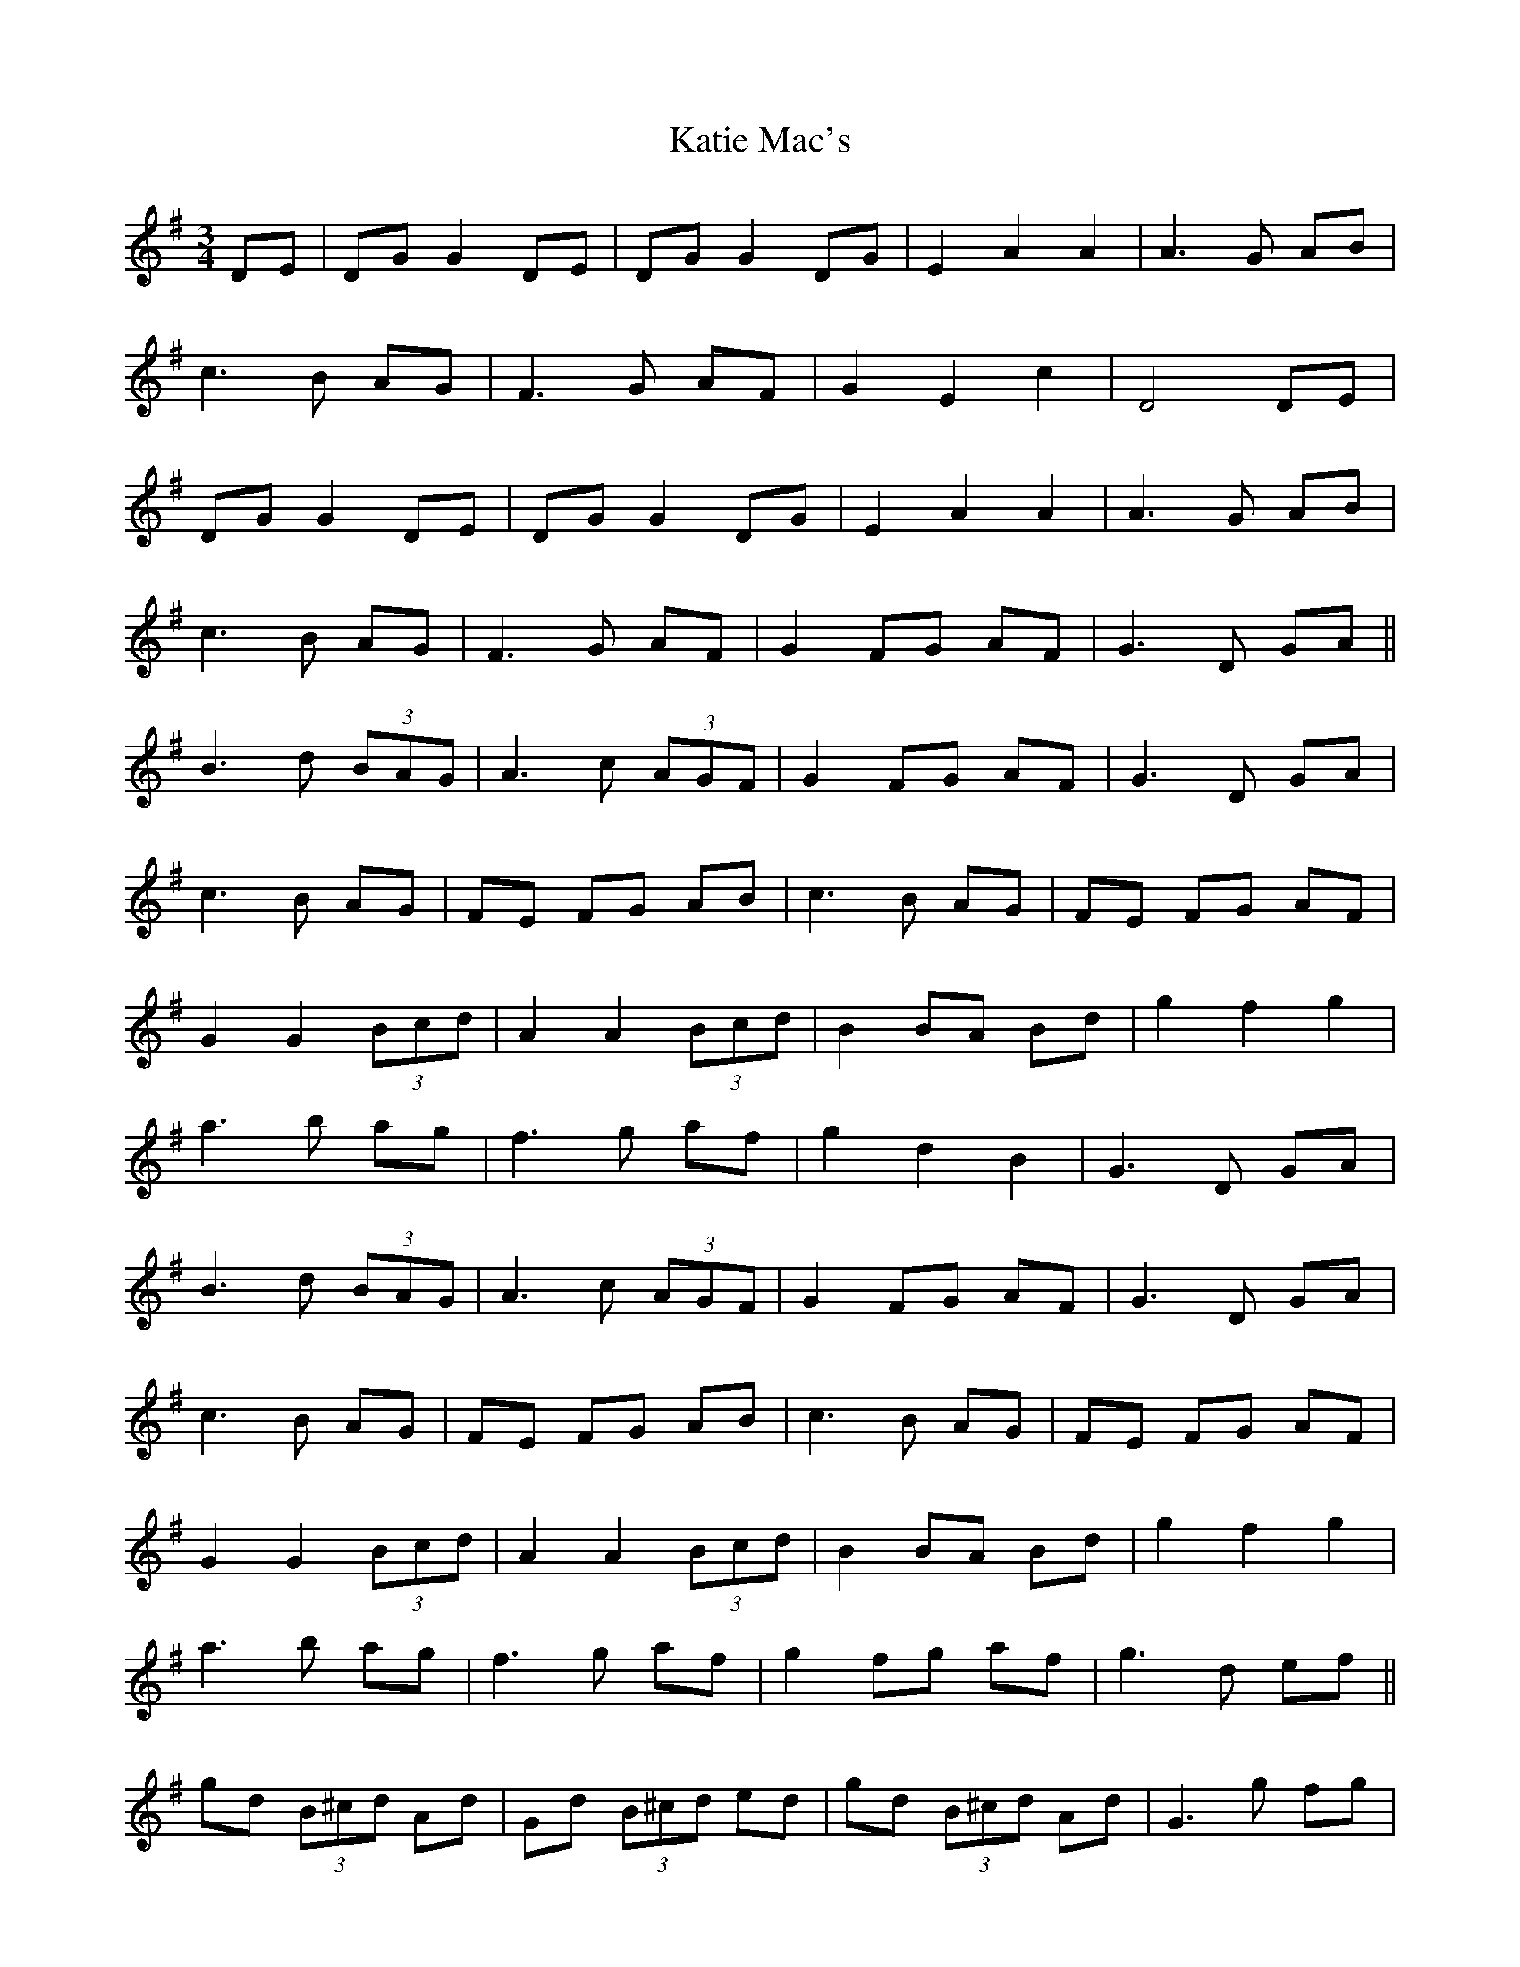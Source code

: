 X: 21182
T: Katie Mac's
R: waltz
M: 3/4
K: Gmajor
DE|DG G2 DE|DG G2 DG|E2 A2 A2|A3 G AB|
c3 B AG|F3 G AF|G2 E2 c2|D4 DE|
DG G2 DE|DG G2 DG|E2 A2 A2|A3 G AB|
c3 B AG|F3 G AF|G2 FG AF|G3 D GA||
B3 d (3BAG|A3 c (3AGF|G2 FG AF|G3 D GA|
c3 B AG|FE FG AB|c3 B AG|FE FG AF|
G2 G2 (3Bcd|A2 A2 (3Bcd|B2 BA Bd|g2 f2 g2|
a3 b ag|f3 g af|g2 d2 B2|G3 D GA|
B3 d (3BAG|A3 c (3AGF|G2 FG AF|G3 D GA|
c3 B AG|FE FG AB|c3 B AG|FE FG AF|
G2 G2 (3Bcd|A2 A2 (3Bcd|B2 BA Bd|g2 f2 g2|
a3 b ag|f3 g af|g2 fg af|g3 d ef||
gd (3B^cd Ad|Gd (3B^cd ed|gd (3B^cd Ad|G3 g fg|
ae (3^cde ce|Ae (3^cde ge|ae (3^cde ce|AB ^cd ef|
gd (3B^cd Ad|Gd (3B^cd ed|gd (3B^cd Ad|G3 g fg|
a3 b ag|f2 fg af|g2 fg af|g3 d ef|
gd (3B^cd Ad|Gd (3B^cd ed|gd (3B^cd Ad|G3 g fg|
ae (3^cde ce|Ae (3^cde ge|ae (3^cde ce|AB ^cd ef|
gd (3B^cd Ad|Gd (3B^cd ed|gd (3B^cd Ad|
G3 g fg|a3 b ag|f2 fg af|g2 d2 B2|G4||

